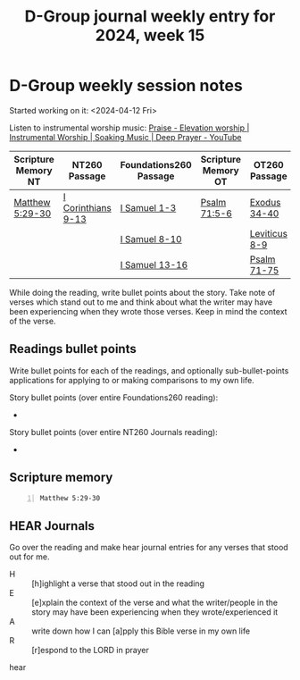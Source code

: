 #+TITLE: D-Group journal weekly entry for 2024, week 15

* D-Group weekly session notes
Started working on it: <2024-04-12 Fri>

Listen to instrumental worship music:
[[https://www.youtube.com/watch?v=atM1QICvvtI][Praise - Elevation worship | Instrumental Worship | Soaking Music | Deep Prayer - YouTube]]

| Scripture Memory NT | NT260 Passage      | Foundations260 Passage | Scripture Memory OT | OT260 Passage |
|---------------------+--------------------+------------------------+---------------------+---------------|
| [[sh:bible-read-passage nasb Matthew 5:29-30 ][Matthew 5:29-30]]     | [[sh:bible-study-passage nasb I Corinthians 9-13 ][I Corinthians 9-13]] | [[sh:bible-study-passage nasb I Samuel 1-3 ][I Samuel 1-3]]           | [[sh:bible-study-passage nasb Psalm 71:5-6 ][Psalm 71:5-6]]        | [[sh:bible-study-passage nasb Exodus 34-40 ][Exodus 34-40]]  |
|                     |                    | [[sh:bible-study-passage nasb I Samuel 8-10 ][I Samuel 8-10]]          |                     | [[sh:bible-study-passage nasb Leviticus 8-9 ][Leviticus 8-9]] |
|                     |                    | [[sh:bible-study-passage nasb I Samuel 13-16 ][I Samuel 13-16]]         |                     | [[sh:bible-study-passage nasb Psalm 71-75 ][Psalm 71-75]]   |

While doing the reading, write bullet points about the story.
Take note of verses which stand out to me and think about what
the writer may have been experiencing when they wrote those verses.
Keep in mind the context of the verse.

** Readings bullet points
Write bullet points for each of the readings, and optionally sub-bullet-points applications for applying to or making comparisons to my own life.

Story bullet points (over entire Foundations260 reading):
- 

Story bullet points (over entire NT260 Journals reading):
- 

** Scripture memory
#+BEGIN_SRC bash -n :i bash :f "bible-show-verses -m NASB -pp" :async :results verbatim code :lang text
  Matthew 5:29-30
#+END_SRC

#+RESULTS:
#+begin_src text
Matthew 5:29
‾‾‾‾‾‾‾‾‾‾‾‾
If your right eye makes you stumble, tear it out
and throw it from you; for it is better for you
to lose one of the parts of your body, than for
your whole body to be thrown into hell.

Matthew 5:30
‾‾‾‾‾‾‾‾‾‾‾‾
If your right hand makes you stumble, cut it off
and throw it from you; for it is better for you
to lose one of the parts of your body, than for
your whole body to go into hell.

(NASB)
#+end_src

** HEAR Journals
Go over the reading and make hear journal entries for any verses
that stood out for me.

+ H :: [h]ighlight a verse that stood out in the reading
+ E :: [e]xplain the context of the verse and what the writer/people in the story may have been experiencing when they wrote/experienced it
+ A :: write down how I can [a]pply this Bible verse in my own life
+ R :: [r]espond to the LORD in prayer

hear
